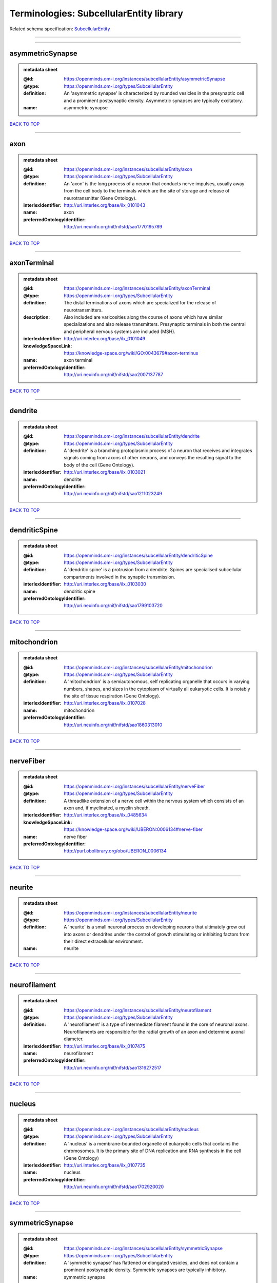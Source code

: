 ########################################
Terminologies: SubcellularEntity library
########################################

Related schema specification: `SubcellularEntity <https://openminds-documentation.readthedocs.io/en/latest/schema_specifications/controlledTerms/subcellularEntity.html>`_

------------

------------

asymmetricSynapse
-----------------

.. admonition:: metadata sheet

   :@id: https://openminds.om-i.org/instances/subcellularEntity/asymmetricSynapse
   :@type: https://openminds.om-i.org/types/SubcellularEntity
   :definition: An 'asymmetric synapse' is characterized by rounded vesicles in the presynaptic cell and a prominent postsynaptic density. Asymmetric synapses are typically excitatory.
   :name: asymmetric synapse

`BACK TO TOP <Terminologies: SubcellularEntity library_>`_

------------

axon
----

.. admonition:: metadata sheet

   :@id: https://openminds.om-i.org/instances/subcellularEntity/axon
   :@type: https://openminds.om-i.org/types/SubcellularEntity
   :definition: An 'axon' is the long process of a neuron that conducts nerve impulses, usually away from the cell body to the terminals which are the site of storage and release of neurotransmitter (Gene Ontology).
   :interlexIdentifier: http://uri.interlex.org/base/ilx_0101043
   :name: axon
   :preferredOntologyIdentifier: http://uri.neuinfo.org/nif/nifstd/sao1770195789

`BACK TO TOP <Terminologies: SubcellularEntity library_>`_

------------

axonTerminal
------------

.. admonition:: metadata sheet

   :@id: https://openminds.om-i.org/instances/subcellularEntity/axonTerminal
   :@type: https://openminds.om-i.org/types/SubcellularEntity
   :definition: The distal terminations of axons which are specialized for the release of neurotransmitters.
   :description: Also included are varicosities along the course of axons which have similar specializations and also release transmitters. Presynaptic terminals in both the central and peripheral nervous systems are included (MSH).
   :interlexIdentifier: http://uri.interlex.org/base/ilx_0101049
   :knowledgeSpaceLink: https://knowledge-space.org/wiki/GO:0043679#axon-terminus
   :name: axon terminal
   :preferredOntologyIdentifier: http://uri.neuinfo.org/nif/nifstd/sao2007137787

`BACK TO TOP <Terminologies: SubcellularEntity library_>`_

------------

dendrite
--------

.. admonition:: metadata sheet

   :@id: https://openminds.om-i.org/instances/subcellularEntity/dendrite
   :@type: https://openminds.om-i.org/types/SubcellularEntity
   :definition: A 'dendrite' is a branching protoplasmic process of a neuron that receives and integrates signals coming from axons of other neurons, and conveys the resulting signal to the body of the cell (Gene Ontology).
   :interlexIdentifier: http://uri.interlex.org/base/ilx_0103021
   :name: dendrite
   :preferredOntologyIdentifier: http://uri.neuinfo.org/nif/nifstd/sao1211023249

`BACK TO TOP <Terminologies: SubcellularEntity library_>`_

------------

dendriticSpine
--------------

.. admonition:: metadata sheet

   :@id: https://openminds.om-i.org/instances/subcellularEntity/dendriticSpine
   :@type: https://openminds.om-i.org/types/SubcellularEntity
   :definition: A 'dendritic spine' is a protrusion from a dendrite. Spines are specialised subcellular compartments involved in the synaptic transmission.
   :interlexIdentifier: http://uri.interlex.org/base/ilx_0103030
   :name: dendritic spine
   :preferredOntologyIdentifier: http://uri.neuinfo.org/nif/nifstd/sao1799103720

`BACK TO TOP <Terminologies: SubcellularEntity library_>`_

------------

mitochondrion
-------------

.. admonition:: metadata sheet

   :@id: https://openminds.om-i.org/instances/subcellularEntity/mitochondrion
   :@type: https://openminds.om-i.org/types/SubcellularEntity
   :definition: A 'mitochondrion' is a semiautonomous, self replicating organelle that occurs in varying numbers, shapes, and sizes in the cytoplasm of virtually all eukaryotic cells. It is notably the site of tissue respiration (Gene Ontology).
   :interlexIdentifier: http://uri.interlex.org/base/ilx_0107028
   :name: mitochondrion
   :preferredOntologyIdentifier: http://uri.neuinfo.org/nif/nifstd/sao1860313010

`BACK TO TOP <Terminologies: SubcellularEntity library_>`_

------------

nerveFiber
----------

.. admonition:: metadata sheet

   :@id: https://openminds.om-i.org/instances/subcellularEntity/nerveFiber
   :@type: https://openminds.om-i.org/types/SubcellularEntity
   :definition: A threadlike extension of a nerve cell within the nervous system which consists of an axon and, if myelinated, a myelin sheath.
   :interlexIdentifier: http://uri.interlex.org/base/ilx_0485634
   :knowledgeSpaceLink: https://knowledge-space.org/wiki/UBERON:0006134#nerve-fiber
   :name: nerve fiber
   :preferredOntologyIdentifier: http://purl.obolibrary.org/obo/UBERON_0006134

`BACK TO TOP <Terminologies: SubcellularEntity library_>`_

------------

neurite
-------

.. admonition:: metadata sheet

   :@id: https://openminds.om-i.org/instances/subcellularEntity/neurite
   :@type: https://openminds.om-i.org/types/SubcellularEntity
   :definition: A 'neurite' is a small neuronal process on developing neurons that ultimately grow out into axons or dendrites under the control of growth stimulating or inhibiting factors from their direct extracellular environment.
   :name: neurite

`BACK TO TOP <Terminologies: SubcellularEntity library_>`_

------------

neurofilament
-------------

.. admonition:: metadata sheet

   :@id: https://openminds.om-i.org/instances/subcellularEntity/neurofilament
   :@type: https://openminds.om-i.org/types/SubcellularEntity
   :definition: A 'neurofilament' is a type of intermediate filament found in the core of neuronal axons. Neurofilaments are responsible for the radial growth of an axon and determine axonal diameter.
   :interlexIdentifier: http://uri.interlex.org/base/ilx_0107475
   :name: neurofilament
   :preferredOntologyIdentifier: http://uri.neuinfo.org/nif/nifstd/sao1316272517

`BACK TO TOP <Terminologies: SubcellularEntity library_>`_

------------

nucleus
-------

.. admonition:: metadata sheet

   :@id: https://openminds.om-i.org/instances/subcellularEntity/nucleus
   :@type: https://openminds.om-i.org/types/SubcellularEntity
   :definition: A 'nucleus' is a membrane-bounded organelle of eukaryotic cells that contains the chromosomes. It is the primary site of DNA replication and RNA synthesis in the cell (Gene Ontology)
   :interlexIdentifier: http://uri.interlex.org/base/ilx_0107735
   :name: nucleus
   :preferredOntologyIdentifier: http://uri.neuinfo.org/nif/nifstd/sao1702920020

`BACK TO TOP <Terminologies: SubcellularEntity library_>`_

------------

symmetricSynapse
----------------

.. admonition:: metadata sheet

   :@id: https://openminds.om-i.org/instances/subcellularEntity/symmetricSynapse
   :@type: https://openminds.om-i.org/types/SubcellularEntity
   :definition: A 'symmetric synapse' has flattened or elongated vesicles, and does not contain a prominent postsynaptic density. Symmetric synapses are typically inhibitory.
   :name: symmetric synapse

`BACK TO TOP <Terminologies: SubcellularEntity library_>`_

------------

synapticBouton
--------------

.. admonition:: metadata sheet

   :@id: https://openminds.om-i.org/instances/subcellularEntity/synapticBouton
   :@type: https://openminds.om-i.org/types/SubcellularEntity
   :definition: A 'synaptic bouton' is a terminal pre-synaptic ending of an axon or axon collateral.
   :interlexIdentifier: http://uri.interlex.org/base/ilx_0111400
   :name: synaptic bouton
   :preferredOntologyIdentifier: http://uri.neuinfo.org/nif/nifstd/sao187426937

`BACK TO TOP <Terminologies: SubcellularEntity library_>`_

------------

synapticProtein
---------------

.. admonition:: metadata sheet

   :@id: https://openminds.om-i.org/instances/subcellularEntity/synapticProtein
   :@type: https://openminds.om-i.org/types/SubcellularEntity
   :definition: A 'synaptic protein' belongs to a family of neuron-specific phosphoric proteins associated with synaptic vesicles. Synaptic proteins are present on the surface of almost all synaptic particles and bind to the cytoskeleton.
   :interlexIdentifier: http://uri.interlex.org/base/ilx_0111412
   :name: synaptic protein
   :preferredOntologyIdentifier: http://uri.neuinfo.org/nif/nifstd/sao936599761

`BACK TO TOP <Terminologies: SubcellularEntity library_>`_

------------

synapticVesicle
---------------

.. admonition:: metadata sheet

   :@id: https://openminds.om-i.org/instances/subcellularEntity/synapticVesicle
   :@type: https://openminds.om-i.org/types/SubcellularEntity
   :definition: A 'synaptic vesicle' is a secretory organelle (~ 50 nm in diameter) released from the pre-synaptic nerve terminal. It accumulates high concentrations of neurotransmitters and secretes these into the synaptic cleft by fusion with the 'active zone' of the pre-synaptic plasma membrane (modified from Gene Ontology).
   :interlexIdentifier: http://uri.interlex.org/base/ilx_0111411
   :name: synaptic vesicle
   :preferredOntologyIdentifier: http://uri.neuinfo.org/nif/nifstd/sao1071221672

`BACK TO TOP <Terminologies: SubcellularEntity library_>`_

------------

